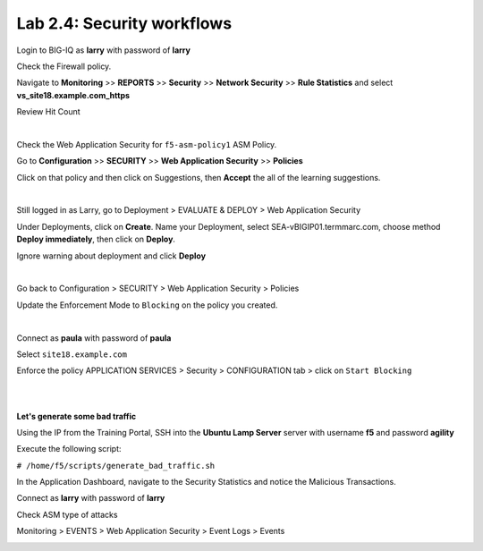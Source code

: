 Lab 2.4: Security workflows
---------------------------
Login to BIG-IQ as **larry** with password of **larry**

Check the Firewall policy.

Navigate to **Monitoring** >> **REPORTS** >> **Security** >> **Network Security** >> **Rule Statistics** and select
**vs_site18.example.com_https**

Review Hit Count

.. image:: ../pictures/module2/img_module2_lab4_1.png
  :align: center
  :scale: 50%

|

Check the Web Application Security for ``f5-asm-policy1`` ASM Policy.

Go to **Configuration** >> **SECURITY** >> **Web Application Security** >> **Policies**

Click on that policy and then click on Suggestions, then **Accept** the all of the learning suggestions.

.. image:: ../pictures/module2/img_module2_lab4_3.png
  :align: center
  :scale: 50%

|

Still logged in as Larry, go to Deployment > EVALUATE & DEPLOY > Web Application Security

Under Deployments, click on **Create**. Name your Deployment, select SEA-vBIGIP01.termmarc.com, choose method **Deploy immediately**, then click on **Deploy**.

Ignore warning about deployment and click **Deploy**

.. image:: ../pictures/module2/img_module2_lab4_3b.png
  :align: center
  :scale: 50%

|

Go back to Configuration > SECURITY > Web Application Security > Policies

Update the Enforcement Mode to ``Blocking`` on the policy you created.

.. image:: ../pictures/module2/img_module2_lab4_4.png
  :align: center
  :scale: 50%

|

Connect as **paula** with password of **paula**

Select ``site18.example.com``

Enforce the policy APPLICATION SERVICES > Security > CONFIGURATION tab > click on ``Start Blocking``

.. image:: ../pictures/module2/img_module2_lab4_5.png
  :align: center
  :scale: 50%

|

.. image:: ../pictures/module2/img_module2_lab4_6.png
  :align: center
  :scale: 50%

|

**Let's generate some bad traffic**

Using the IP from the Training Portal, SSH into the **Ubuntu Lamp Server** server with username **f5** and password **agility**

Execute the following script:

``# /home/f5/scripts/generate_bad_traffic.sh``

In the Application Dashboard, navigate to the Security Statistics and notice the Malicious Transactions.

Connect as **larry** with password of **larry**

Check ASM type of attacks

Monitoring > EVENTS > Web Application Security > Event Logs > Events

.. image:: ../pictures/module2/img_module2_lab4_7.png
  :align: center
  :scale: 50%
